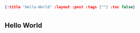 #+OPTIONS: toc:nil
#+BEGIN_SRC json :noexport:
{:title "Hello-World" :layout :post :tags [""] :toc false}
#+END_SRC
* 


** Hello World

